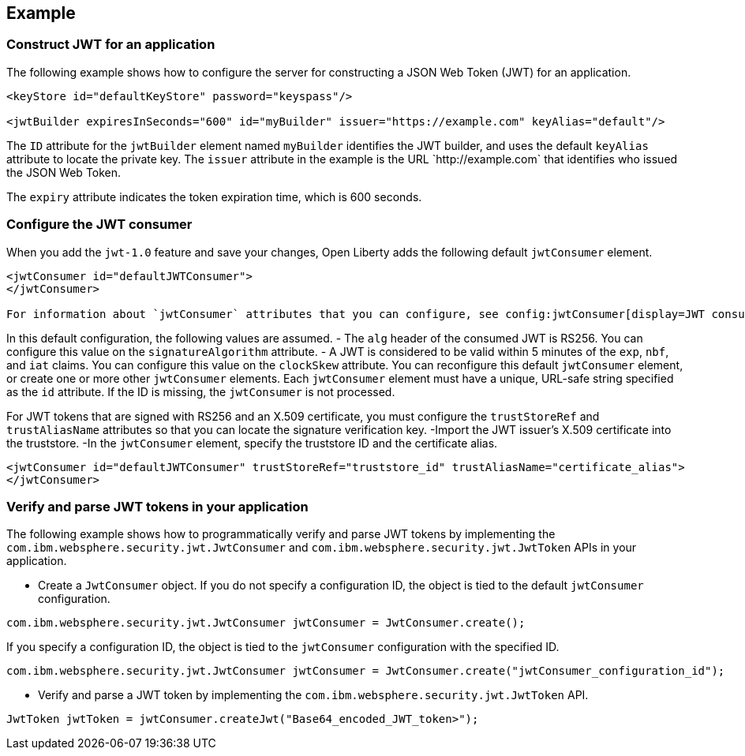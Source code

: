 
== Example

=== Construct JWT for an application
The following example shows how to configure the server for constructing a JSON Web Token (JWT) for an application.
[source, xml]
----
<keyStore id="defaultKeyStore" password="keyspass"/>

<jwtBuilder expiresInSeconds="600" id="myBuilder" issuer="https://example.com" keyAlias="default"/>

----

The `ID` attribute for the `jwtBuilder` element  named `myBuilder` identifies the JWT builder, and uses the default `keyAlias` attribute to locate the private key.
The `issuer` attribute in the example is the  URL \`http://example.com` that identifies who issued the JSON Web Token.

The `expiry` attribute indicates the token expiration time, which is 600 seconds.

=== Configure the JWT consumer

When you add the `jwt-1.0` feature and save your changes, Open Liberty adds the following default `jwtConsumer` element.
[source, xml]
----
<jwtConsumer id="defaultJWTConsumer">
</jwtConsumer>

For information about `jwtConsumer` attributes that you can configure, see config:jwtConsumer[display=JWT consumer].
----
In this default configuration, the following values are assumed.
- The `alg` header of the consumed JWT is RS256. You can configure this value on the `signatureAlgorithm` attribute.
- A JWT is considered to be valid within 5 minutes of the `exp`, `nbf`, and `iat` claims. You can configure this value on the `clockSkew` attribute.
You can reconfigure this default `jwtConsumer` element, or create one or more other `jwtConsumer` elements. Each `jwtConsumer` element must have a unique, URL-safe string specified as the `id` attribute. If the ID is missing, the `jwtConsumer` is not processed.

For JWT tokens that are signed with RS256 and an X.509 certificate, you must configure the `trustStoreRef` and `trustAliasName` attributes so that you can locate the signature verification key.
-Import the JWT issuer's X.509 certificate into the truststore. 
-In the `jwtConsumer` element, specify the truststore ID and the certificate alias.
[source, xml]
----
<jwtConsumer id="defaultJWTConsumer" trustStoreRef="truststore_id" trustAliasName="certificate_alias">
</jwtConsumer>
----

=== Verify and parse JWT tokens in your application
The following example shows how to programmatically verify and parse JWT tokens by implementing the `com.ibm.websphere.security.jwt.JwtConsumer` and `com.ibm.websphere.security.jwt.JwtToken` APIs in your application.

- Create a `JwtConsumer` object. If you do not specify a configuration ID, the object is tied to the default `jwtConsumer` configuration.

[source, java]
----
com.ibm.websphere.security.jwt.JwtConsumer jwtConsumer = JwtConsumer.create();
----

If you specify a configuration ID, the object is tied to the `jwtConsumer` configuration with the specified ID.
[source, java]
----
com.ibm.websphere.security.jwt.JwtConsumer jwtConsumer = JwtConsumer.create("jwtConsumer_configuration_id");
----

- Verify and parse a JWT token by implementing the `com.ibm.websphere.security.jwt.JwtToken` API.
[source, java]
----
JwtToken jwtToken = jwtConsumer.createJwt("Base64_encoded_JWT_token>");
----